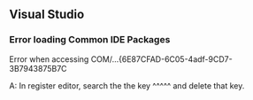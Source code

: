 ** Visual Studio
*** Error loading Common IDE Packages
Error when accessing COM/...{6E87CFAD-6C05-4adf-9CD7-3B7943875B7C

A: In register editor, search the the key ^^^^^ and delete that key.
